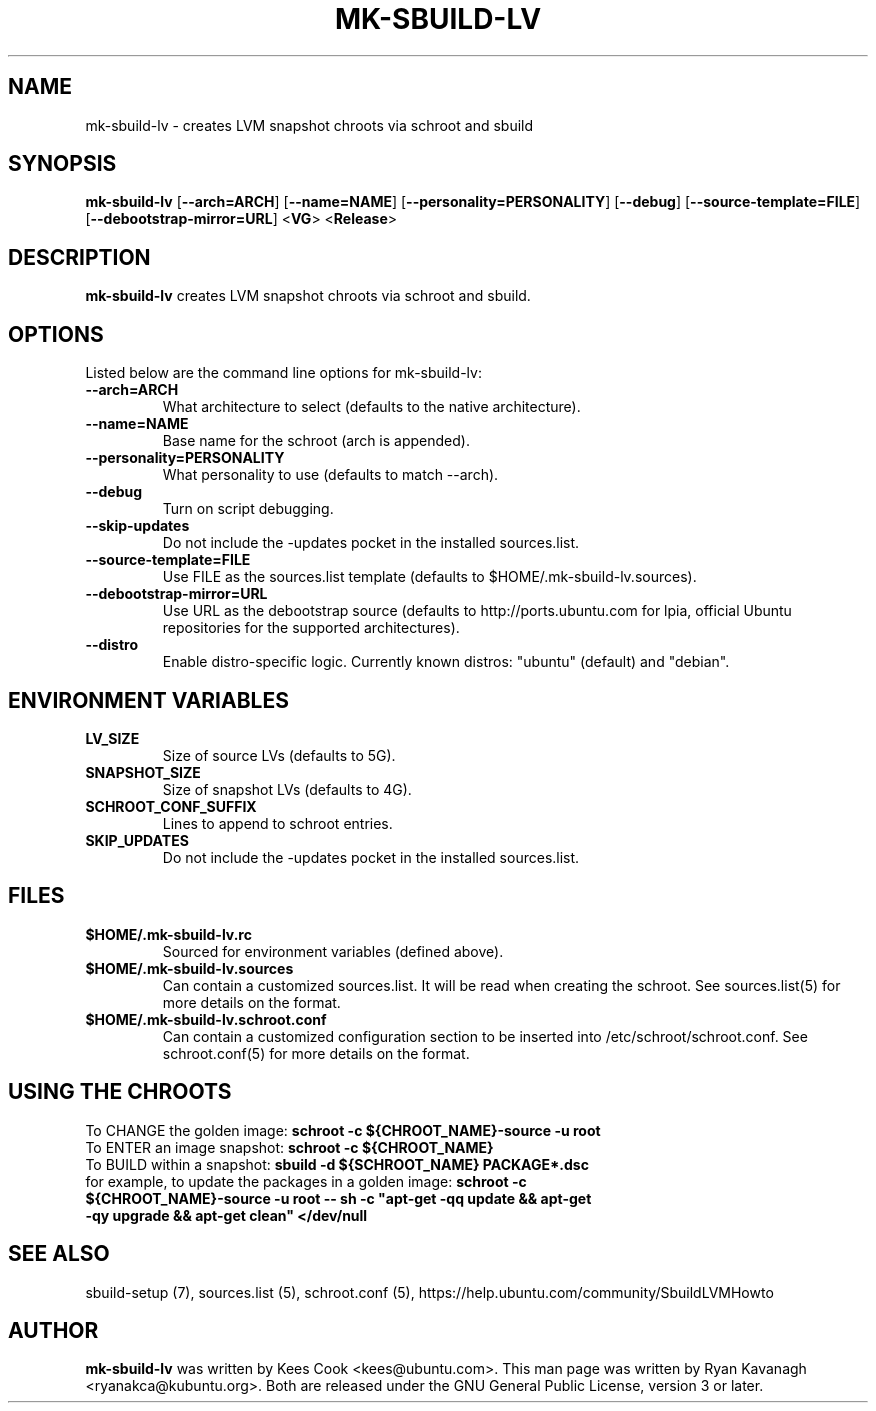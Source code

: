 .TH MK\-SBUILD\-LV "1" "27 August 2008" "ubuntu-dev-tools"

.SH NAME
mk\-sbuild\-lv \- creates LVM snapshot chroots via schroot and sbuild

.SH SYNOPSIS
\fBmk\-sbuild\-lv\fR [\fB\-\-arch=ARCH\fR] [\fB\-\-name=NAME\fR]
[\fB\-\-personality=PERSONALITY\fR] [\fB\-\-debug\fR] [\fB\-\-source\-template=FILE\fR]
[\fB\-\-debootstrap\-mirror=URL\fR] <\fBVG\fR> <\fBRelease\fR>

.SH DESCRIPTION
\fBmk\-sbuild\-lv\fR creates LVM snapshot chroots via schroot and sbuild.

.SH OPTIONS
Listed below are the command line options for mk\-sbuild\-lv:
.TP
.B \-\-arch=ARCH
What architecture to select (defaults to the native architecture).
.TP
.B \-\-name=NAME
Base name for the schroot (arch is appended).
.TP
.B \-\-personality=PERSONALITY
What personality to use (defaults to match \-\-arch).
.TP
.B \-\-debug
Turn on script debugging.
.TP
.B \-\-skip\-updates
Do not include the \-updates pocket in the installed sources.list.
.TP
.B \-\-source\-template=FILE
Use FILE as the sources.list template (defaults to $HOME/.mk\-sbuild\-lv.sources).
.TP
.B \-\-debootstrap\-mirror=URL
Use URL as the debootstrap source (defaults to http://ports.ubuntu.com for lpia,
official Ubuntu repositories for the supported architectures).
.TP
.B \-\-distro
Enable distro-specific logic.  Currently known distros: "ubuntu" (default)
and "debian".

.SH ENVIRONMENT VARIABLES
.TP
.B LV_SIZE
Size of source LVs (defaults to 5G).
.TP
.B SNAPSHOT_SIZE
Size of snapshot LVs (defaults to 4G).
.TP
.B SCHROOT_CONF_SUFFIX
Lines to append to schroot entries.
.TP
.B SKIP_UPDATES
Do not include the \-updates pocket in the installed sources.list.

.SH FILES
.TP
.B $HOME/.mk\-sbuild\-lv.rc
Sourced for environment variables (defined above).
.TP
.B $HOME/.mk\-sbuild\-lv.sources
Can contain a customized sources.list.
It will be read when creating the schroot.
See sources.list(5) for more details on the format.
.TP
.B $HOME/.mk\-sbuild\-lv.schroot.conf
Can contain a customized configuration section to be inserted into
/etc/schroot/schroot.conf.
See schroot.conf(5) for more details on the format.
.SH USING THE CHROOTS
.TP
To CHANGE the golden image: \fBschroot \-c ${CHROOT_NAME}\-source \-u root\fR
.TP
To ENTER an image snapshot: \fBschroot \-c ${CHROOT_NAME}\fR
.TP
To BUILD within a snapshot: \fBsbuild \-d ${SCHROOT_NAME} PACKAGE*.dsc\fR
.TP
for example, to update the packages in a golden image: \fBschroot \-c ${CHROOT_NAME}\-source \-u root -- sh -c "apt-get -qq update && apt-get -qy upgrade && apt-get clean" </dev/null\fR

.SH SEE ALSO
sbuild\-setup (7), sources.list (5), schroot.conf (5),
https://help.ubuntu.com/community/SbuildLVMHowto

.SH AUTHOR
\fBmk\-sbuild\-lv\fR was written by Kees Cook <kees@ubuntu.com>.
This man page was written by Ryan Kavanagh <ryanakca@kubuntu.org>.
Both are released under the GNU General Public License, version 3 or later.
